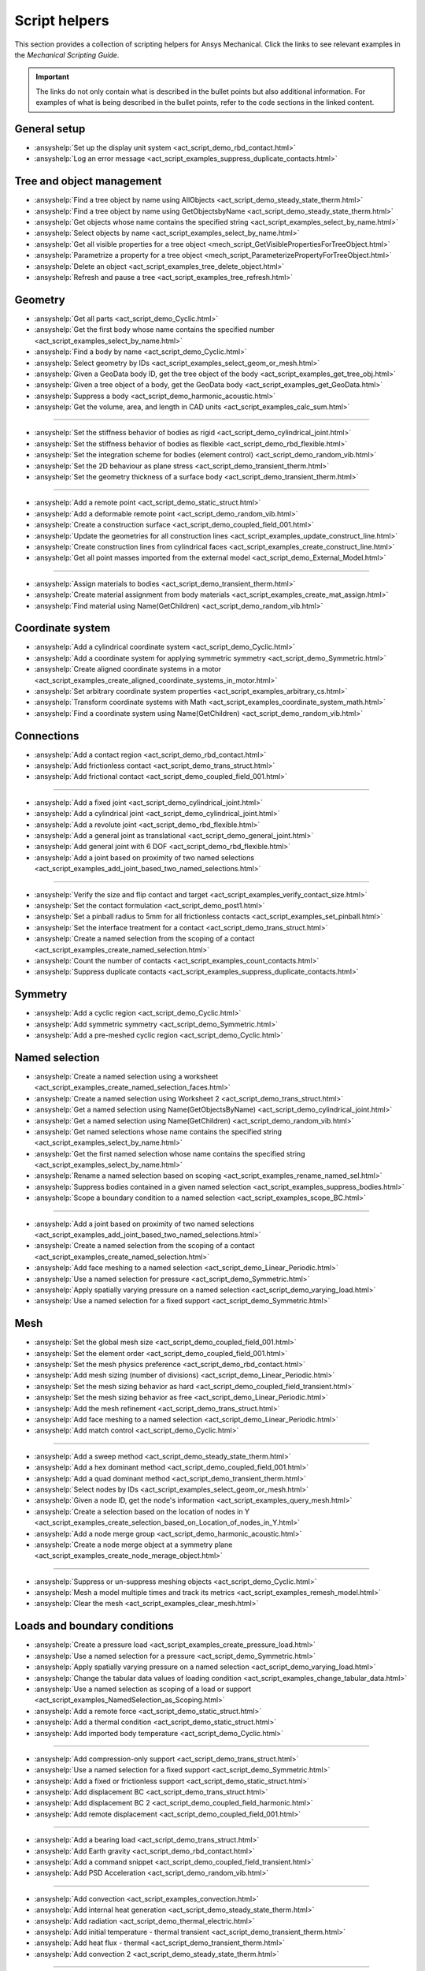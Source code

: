 .. _ref_mechanical_scripting_guide_script_helpers:

Script helpers
==============

This section provides a collection of scripting helpers for Ansys Mechanical. Click the links to see relevant examples in the *Mechanical Scripting Guide*.

.. important::

   The links do not only contain what is described in the bullet points but also additional information.
   For examples of what is being described in the bullet points, refer to the code sections in the
   linked content.


General setup
-------------

- :ansyshelp:`Set up the display unit system <act_script_demo_rbd_contact.html>`
- :ansyshelp:`Log an error message <act_script_examples_suppress_duplicate_contacts.html>`

Tree and object management
--------------------------

- :ansyshelp:`Find a tree object by name using AllObjects <act_script_demo_steady_state_therm.html>`
- :ansyshelp:`Find a tree object by name using GetObjectsbyName <act_script_demo_steady_state_therm.html>`
- :ansyshelp:`Get objects whose name contains the specified string <act_script_examples_select_by_name.html>`
- :ansyshelp:`Select objects by name <act_script_examples_select_by_name.html>`
- :ansyshelp:`Get all visible properties for a tree object <mech_script_GetVisiblePropertiesForTreeObject.html>`
- :ansyshelp:`Parametrize a property for a tree object <mech_script_ParameterizePropertyForTreeObject.html>`
- :ansyshelp:`Delete an object <act_script_examples_tree_delete_object.html>`
- :ansyshelp:`Refresh and pause a tree <act_script_examples_tree_refresh.html>`

Geometry
--------

- :ansyshelp:`Get all parts <act_script_demo_Cyclic.html>`
- :ansyshelp:`Get the first body whose name contains the specified number <act_script_examples_select_by_name.html>`
- :ansyshelp:`Find a body by name <act_script_demo_Cyclic.html>`
- :ansyshelp:`Select geometry by IDs <act_script_examples_select_geom_or_mesh.html>`
- :ansyshelp:`Given a GeoData body ID, get the tree object of the body <act_script_examples_get_tree_obj.html>`
- :ansyshelp:`Given a tree object of a body, get the GeoData body <act_script_examples_get_GeoData.html>`
- :ansyshelp:`Suppress a body <act_script_demo_harmonic_acoustic.html>`
- :ansyshelp:`Get the volume, area, and length in CAD units <act_script_examples_calc_sum.html>`

--------------------------

- :ansyshelp:`Set the stiffness behavior of bodies as rigid <act_script_demo_cylindrical_joint.html>`
- :ansyshelp:`Set the stiffness behavior of bodies as flexible <act_script_demo_rbd_flexible.html>`
- :ansyshelp:`Set the integration scheme for bodies (element control) <act_script_demo_random_vib.html>`
- :ansyshelp:`Set the 2D behaviour as plane stress <act_script_demo_transient_therm.html>`
- :ansyshelp:`Set the geometry thickness of a surface body <act_script_demo_transient_therm.html>`

------------------------

- :ansyshelp:`Add a remote point <act_script_demo_static_struct.html>`
- :ansyshelp:`Add a deformable remote point <act_script_demo_random_vib.html>`
- :ansyshelp:`Create a construction surface <act_script_demo_coupled_field_001.html>`
- :ansyshelp:`Update the geometries for all construction lines <act_script_examples_update_construct_line.html>`
- :ansyshelp:`Create construction lines from cylindrical faces <act_script_examples_create_construct_line.html>`
- :ansyshelp:`Get all point masses imported from the external model <act_script_demo_External_Model.html>`

------------------------

- :ansyshelp:`Assign materials to bodies <act_script_demo_transient_therm.html>`
- :ansyshelp:`Create material assignment from body materials <act_script_examples_create_mat_assign.html>`
- :ansyshelp:`Find material using Name(GetChildren) <act_script_demo_random_vib.html>`


Coordinate system
-----------------

- :ansyshelp:`Add a cylindrical coordinate system <act_script_demo_Cyclic.html>`
- :ansyshelp:`Add a coordinate system for applying symmetric symmetry <act_script_demo_Symmetric.html>`
- :ansyshelp:`Create aligned coordinate systems in a motor <act_script_examples_create_aligned_coordinate_systems_in_motor.html>`
- :ansyshelp:`Set arbitrary coordinate system properties <act_script_examples_arbitrary_cs.html>`
- :ansyshelp:`Transform coordinate systems with Math <act_script_examples_coordinate_system_math.html>`
- :ansyshelp:`Find a coordinate system using Name(GetChildren) <act_script_demo_random_vib.html>`

Connections
-----------

- :ansyshelp:`Add a contact region <act_script_demo_rbd_contact.html>`
- :ansyshelp:`Add frictionless contact <act_script_demo_trans_struct.html>`
- :ansyshelp:`Add frictional contact <act_script_demo_coupled_field_001.html>`

------------------------

- :ansyshelp:`Add a fixed joint <act_script_demo_cylindrical_joint.html>`
- :ansyshelp:`Add a cylindrical joint <act_script_demo_cylindrical_joint.html>`
- :ansyshelp:`Add a revolute joint <act_script_demo_rbd_flexible.html>`
- :ansyshelp:`Add a general joint as translational <act_script_demo_general_joint.html>`
- :ansyshelp:`Add general joint with 6 DOF <act_script_demo_rbd_flexible.html>`
- :ansyshelp:`Add a joint based on proximity of two named selections <act_script_examples_add_joint_based_two_named_selections.html>`

------------------------

- :ansyshelp:`Verify the size and flip contact and target <act_script_examples_verify_contact_size.html>`
- :ansyshelp:`Set the contact formulation <act_script_demo_post1.html>`
- :ansyshelp:`Set a pinball radius to 5mm for all frictionless contacts <act_script_examples_set_pinball.html>`
- :ansyshelp:`Set the interface treatment for a contact <act_script_demo_trans_struct.html>`
- :ansyshelp:`Create a named selection from the scoping of a contact <act_script_examples_create_named_selection.html>`
- :ansyshelp:`Count the number of contacts <act_script_examples_count_contacts.html>`
- :ansyshelp:`Suppress duplicate contacts <act_script_examples_suppress_duplicate_contacts.html>`

Symmetry
--------

- :ansyshelp:`Add a cyclic region <act_script_demo_Cyclic.html>`
- :ansyshelp:`Add symmetric symmetry <act_script_demo_Symmetric.html>`
- :ansyshelp:`Add a pre-meshed cyclic region <act_script_demo_Cyclic.html>`

Named selection
---------------

- :ansyshelp:`Create a named selection using a worksheet <act_script_examples_create_named_selection_faces.html>`
- :ansyshelp:`Create a named selection using Worksheet 2 <act_script_demo_trans_struct.html>`
- :ansyshelp:`Get a named selection using Name(GetObjectsByName) <act_script_demo_cylindrical_joint.html>`
- :ansyshelp:`Get a named selection using Name(GetChildren) <act_script_demo_random_vib.html>`
- :ansyshelp:`Get named selections whose name contains the specified string <act_script_examples_select_by_name.html>`
- :ansyshelp:`Get the first named selection whose name contains the specified string <act_script_examples_select_by_name.html>`
- :ansyshelp:`Rename a named selection based on scoping <act_script_examples_rename_named_sel.html>`
- :ansyshelp:`Suppress bodies contained in a given named selection <act_script_examples_suppress_bodies.html>`
- :ansyshelp:`Scope a boundary condition to a named selection <act_script_examples_scope_BC.html>`

------------------------

- :ansyshelp:`Add a joint based on proximity of two named selections <act_script_examples_add_joint_based_two_named_selections.html>`
- :ansyshelp:`Create a named selection from the scoping of a contact <act_script_examples_create_named_selection.html>`
- :ansyshelp:`Add face meshing to a named selection <act_script_demo_Linear_Periodic.html>`
- :ansyshelp:`Use a named selection for pressure <act_script_demo_Symmetric.html>`
- :ansyshelp:`Apply spatially varying pressure on a named selection <act_script_demo_varying_load.html>`
- :ansyshelp:`Use a named selection for a fixed support <act_script_demo_Symmetric.html>`

Mesh
----

- :ansyshelp:`Set the global mesh size <act_script_demo_coupled_field_001.html>`
- :ansyshelp:`Set the element order <act_script_demo_coupled_field_001.html>`
- :ansyshelp:`Set the mesh physics preference <act_script_demo_rbd_contact.html>`
- :ansyshelp:`Add mesh sizing (number of divisions) <act_script_demo_Linear_Periodic.html>`
- :ansyshelp:`Set the mesh sizing behavior as hard <act_script_demo_coupled_field_transient.html>`
- :ansyshelp:`Set the mesh sizing behavior as free <act_script_demo_Linear_Periodic.html>`
- :ansyshelp:`Add the mesh refinement <act_script_demo_trans_struct.html>`
- :ansyshelp:`Add face meshing to a named selection <act_script_demo_Linear_Periodic.html>`
- :ansyshelp:`Add match control <act_script_demo_Cyclic.html>`

------------------------

- :ansyshelp:`Add a sweep method <act_script_demo_steady_state_therm.html>`
- :ansyshelp:`Add a hex dominant method <act_script_demo_coupled_field_001.html>`
- :ansyshelp:`Add a quad dominant method <act_script_demo_transient_therm.html>`
- :ansyshelp:`Select nodes by IDs <act_script_examples_select_geom_or_mesh.html>`
- :ansyshelp:`Given a node ID, get the node's information <act_script_examples_query_mesh.html>`
- :ansyshelp:`Create a selection based on the location of nodes in Y <act_script_examples_create_selection_based_on_Location_of_nodes_in_Y.html>`
- :ansyshelp:`Add a node merge group <act_script_demo_harmonic_acoustic.html>`
- :ansyshelp:`Create a node merge object at a symmetry plane <act_script_examples_create_node_merage_object.html>`

------------------------

- :ansyshelp:`Suppress or un-suppress meshing objects <act_script_demo_Cyclic.html>`
- :ansyshelp:`Mesh a model multiple times and track its metrics <act_script_examples_remesh_model.html>`
- :ansyshelp:`Clear the mesh <act_script_examples_clear_mesh.html>`

Loads and boundary conditions
-----------------------------

- :ansyshelp:`Create a pressure load <act_script_examples_create_pressure_load.html>`
- :ansyshelp:`Use a named selection for a pressure <act_script_demo_Symmetric.html>`
- :ansyshelp:`Apply spatially varying pressure on a named selection <act_script_demo_varying_load.html>`
- :ansyshelp:`Change the tabular data values of loading condition <act_script_examples_change_tabular_data.html>`
- :ansyshelp:`Use a named selection as scoping of a load or support <act_script_examples_NamedSelection_as_Scoping.html>`
- :ansyshelp:`Add a remote force <act_script_demo_static_struct.html>`
- :ansyshelp:`Add a thermal condition <act_script_demo_static_struct.html>`
- :ansyshelp:`Add imported body temperature <act_script_demo_Cyclic.html>`

------------------------

- :ansyshelp:`Add compression-only support <act_script_demo_trans_struct.html>`
- :ansyshelp:`Use a named selection for a fixed support <act_script_demo_Symmetric.html>`
- :ansyshelp:`Add a fixed or frictionless support <act_script_demo_static_struct.html>`
- :ansyshelp:`Add displacement BC <act_script_demo_trans_struct.html>`
- :ansyshelp:`Add displacement BC 2 <act_script_demo_coupled_field_harmonic.html>`
- :ansyshelp:`Add remote displacement <act_script_demo_coupled_field_001.html>`

------------------------

- :ansyshelp:`Add a bearing load <act_script_demo_trans_struct.html>`
- :ansyshelp:`Add Earth gravity <act_script_demo_rbd_contact.html>`
- :ansyshelp:`Add a command snippet <act_script_demo_coupled_field_transient.html>`
- :ansyshelp:`Add PSD Acceleration  <act_script_demo_random_vib.html>`

------------------------

- :ansyshelp:`Add convection <act_script_examples_convection.html>`
- :ansyshelp:`Add internal heat generation <act_script_demo_steady_state_therm.html>`
- :ansyshelp:`Add radiation <act_script_demo_thermal_electric.html>`
- :ansyshelp:`Add initial temperature - thermal transient <act_script_demo_transient_therm.html>`
- :ansyshelp:`Add heat flux - thermal <act_script_demo_transient_therm.html>`
- :ansyshelp:`Add convection 2 <act_script_demo_steady_state_therm.html>`

------------------------

- :ansyshelp:`Add a physics region - Acoustic <act_script_demo_harmonic_acoustic.html>`
- :ansyshelp:`Add an acoustic mass source <act_script_demo_harmonic_acoustic.html>`
- :ansyshelp:`Add acoustic pressure <act_script_demo_harmonic_acoustic.html>`
- :ansyshelp:`Add a fluid solid interface <act_script_demo_modal_acoustic.html>`

------------------------

- :ansyshelp:`Add a coupled field static physics region <act_script_demo_coupled_field_001.html>`
- :ansyshelp:`Add an electric voltage <act_script_demo_electric.html>`
- :ansyshelp:`Add an electric current <act_script_demo_electric.html>`
- :ansyshelp:`Add an electric thermal condition <act_script_demo_electric.html>`
- :ansyshelp:`Add voltage coupling <act_script_demo_coupled_field_harmonic.html>`
- :ansyshelp:`Add voltage ground <act_script_demo_coupled_field_harmonic.html>`
- :ansyshelp:`Add voltage <act_script_demo_coupled_field_harmonic.html>`
- :ansyshelp:`Add plastic heating <act_script_demo_coupled_field_transient.html>`

Solution setup
--------------

- :ansyshelp:`Set transient analysis settings containing multiple steps <act_script_demo_trans_struct.html>`
- :ansyshelp:`Set modal analysis settings <act_script_demo_coupled_field_modal.html>`
- :ansyshelp:`Set random vibration analysis settings <act_script_demo_random_vib.html>`
- :ansyshelp:`Set modal acoustic analysis settings <act_script_demo_modal_acoustic.html>`
- :ansyshelp:`Set harmonic acoustic analysis settings <act_script_demo_harmonic_acoustic.html>`
- :ansyshelp:`Set transient thermal analysis settings <act_script_demo_transient_therm.html>`
- :ansyshelp:`Set steady state thermal analysis settings <act_script_demo_steady_state_therm.html>`
- :ansyshelp:`Set RBD analysis settings <act_script_demo_rbd_flexible.html>`
- :ansyshelp:`Set electric analysis settings <act_script_demo_electric.html>`

------------------------

- :ansyshelp:`Set the harmonic range maximum and solution intervals <act_script_demo_coupled_field_harmonic.html>`
- :ansyshelp:`Set the modal max modes to find and search the range <act_script_demo_coupled_field_modal.html>`

------------------------

- :ansyshelp:`Set convergence settings <act_script_demo_coupled_field_transient.html>`
- :ansyshelp:`Set sub-steps <act_script_demo_steady_state_therm.html>`
- :ansyshelp:`Set the step end time <act_script_demo_Cyclic.html>`
- :ansyshelp:`Set automatic time stepping <act_script_demo_cylindrical_joint.html>`
- :ansyshelp:`Set the solver type <act_script_demo_coupled_field_modal.html>`
- :ansyshelp:`Perform a solution while specifying the solution handler and the number of cores <act_script_examples_solve_track_core.html>`
- :ansyshelp:`Solve <act_script_demo_static_struct.html>`

Result postprocessing
---------------------

- :ansyshelp:`Add directional deformation <act_script_demo_general_joint.html>`
- :ansyshelp:`Add directional deformation (scope to named selection) <act_script_demo_static_struct.html>`
- :ansyshelp:`Get the maximum or minimum value of a result <act_script_demo_static_struct.html>`
- :ansyshelp:`Add equivalent stress <act_script_demo_trans_struct.html>`
- :ansyshelp:`Add normal stress <act_script_demo_coupled_field_001.html>`
- :ansyshelp:`Add thermal strain <act_script_demo_coupled_field_001.html>`
- :ansyshelp:`Add middle principal elastic strain <act_script_demo_rbd_flexible.html>`
- :ansyshelp:`Add equivalent plastic strain <act_script_demo_coupled_field_transient.html>`
- :ansyshelp:`Add normal elastic strain <act_script_demo_random_vib.html>`
- :ansyshelp:`Add a stress tool <act_script_demo_trans_struct.html>`
- :ansyshelp:`Add a user-defined result <act_script_demo_post2.html>`

------------------------

- :ansyshelp:`Add a contact force reaction <act_script_demo_rbd_contact.html>`
- :ansyshelp:`Add a force reaction probe scoped to BC <act_script_demo_static_struct.html>`
- :ansyshelp:`Evaluate spring reaction forces <act_script_examples_evaluate_spring_reaction_forces.html>`
- :ansyshelp:`Add a force reaction probe scoped to BC 2 <act_script_demo_Linear_Periodic.html>`
- :ansyshelp:`Add a joint probe <act_script_demo_general_joint.html>`
- :ansyshelp:`Get a joint probe's relative deformation, velocity, acceleration, rotation, angular velocity, and angular acceleration <act_script_demo_cylindrical_joint.html>`
- :ansyshelp:`Get the movement and force of a joint probe <act_script_demo_cylindrical_joint.html>`
- :ansyshelp:`Add an energy probe (RBD) <act_script_demo_rbd_contact.html>`

------------------------

- :ansyshelp:`Get modal natural frequencies <act_script_demo_random_vib.html>`
- :ansyshelp:`Add the deformation frequency response <act_script_demo_coupled_field_harmonic.html>`
- :ansyshelp:`Add the voltage frequency response <act_script_demo_coupled_field_harmonic.html>`
- :ansyshelp:`Add the charge reaction frequency response <act_script_demo_coupled_field_harmonic.html>`
- :ansyshelp:`Add the impedance frequency response <act_script_demo_coupled_field_harmonic.html>`
- :ansyshelp:`Get the maximum value from a frequency response <act_script_demo_coupled_field_harmonic.html>`
- :ansyshelp:`Add PSD results - Directional Deformation, Velocity, Acceleration <act_script_demo_random_vib.html>`
- :ansyshelp:`Add response PSD <act_script_demo_random_vib.html>`
- :ansyshelp:`Add response PSD tool <act_script_demo_random_vib.html>`

------------------------

- :ansyshelp:`Add a radiation probe <act_script_demo_thermal_electric.html>`
- :ansyshelp:`Add a temperature result <act_script_demo_steady_state_therm.html>`
- :ansyshelp:`Add a total heat flux result <act_script_demo_steady_state_therm.html>`
- :ansyshelp:`Add a convection BC reaction probe <act_script_demo_steady_state_therm.html>`

------------------------

- :ansyshelp:`Add an acoustic pressure result <act_script_demo_harmonic_acoustic.html>`
- :ansyshelp:`Add an acoustic SPL result <act_script_demo_harmonic_acoustic.html>`
- :ansyshelp:`Add an acoustic far field SPL result <act_script_demo_harmonic_acoustic.html>`
- :ansyshelp:`Add an acoustic far field weighted SPL result <act_script_demo_harmonic_acoustic.html>`

------------------------

- :ansyshelp:`Add an electric directional e-field intensity <act_script_demo_electric.html>`
- :ansyshelp:`Add an electric directional current density <act_script_demo_electric.html>`
- :ansyshelp:`Add an electric directional EMAG reaction force <act_script_demo_electric.html>`
- :ansyshelp:`Add an electric voltage result <act_script_demo_electric.html>`
- :ansyshelp:`Add electric joule heat <act_script_demo_electric.html>`

------------------------

- :ansyshelp:`Clear generated data <act_script_demo_post1.html>`
- :ansyshelp:`Evaluate all results <act_script_demo_post2.html>`
- :ansyshelp:`Duplicate a harmonic result object <act_script_examples_duplicate_result_object.html>`
- :ansyshelp:`Scan results, suppress results with invalid display times, and evaluate the results <act_script_examples_scan_results.html>`
- :ansyshelp:`Rename results based on definition <act_script_demo_post2.html>`
- :ansyshelp:`Modify display options for inserted results <act_script_demo_post2.html>`
- :ansyshelp:`Modify display options for user-defined results <act_script_demo_post2.html>`
- :ansyshelp:`Add a figure <act_script_demo_post2.html>`
- :ansyshelp:`Work with solution combinations <act_script_examples_solution_combinations.html>`
- :ansyshelp:`Retrieve stress results <act_script_examples_retreive_stress_resutls.html>`
- :ansyshelp:`Tag and group result objects based on scoping and load steps <act_script_examples_result_objecdts_tag_and_group.html>`
- :ansyshelp:`Use an existing graphics selection on a result object <act_script_examples_use_graphics_selection.html>`
- :ansyshelp:`Rescope a solved result based on the active node or element selection <act_script_examples_rescope.html>`
- :ansyshelp:`Create probe principal stresses from a node selection <act_script_examples_probe_principal.html>`
- :ansyshelp:`Find hot spots <act_script_examples_hot_spot.html>`
- :ansyshelp:`Work with line charts <act_script_examples_line_chart.html>`
- :ansyshelp:`Access contour results for an evaluated result <act_script_examples_access_contour_results_for_evaluated_result.html>`
- :ansyshelp:`Access contour results at individual nodes or elements <act_script_examples_access_contour_results_at_indiv_nodes_elements.html>`

Export and visualization
------------------------

- :ansyshelp:`Set graphics settings <act_script_demo_post1.html>`
- :ansyshelp:`Set the legend direction, ruler, and triad <act_script_demo_post1.html>`
- :ansyshelp:`Change legend bands <act_script_demo_post1.html>`
- :ansyshelp:`Add a section plane <act_script_demo_post1.html>`
- :ansyshelp:`Set the view orientation <act_script_demo_post1.html>`
- :ansyshelp:`Modify export settings <act_script_examples_modfiy_export_settings.html>`

------------------------

- :ansyshelp:`Export figures <act_script_examples_export_figures.html>`
- :ansyshelp:`Export result images to files <act_script_examples_export_result_images.html>`

------------------------

- :ansyshelp:`Search for a keyword and export <act_script_examples_seach_keyword.html>`
- :ansyshelp:`Export all result animations <act_script_examples_export_result_animations.html>`
- :ansyshelp:`Export a result object to an STL file <act_script_examples_export_result_object.html>`
- :ansyshelp:`Write contour results to a text file <act_script_examples_write_contour_results_onto_file.html>`
